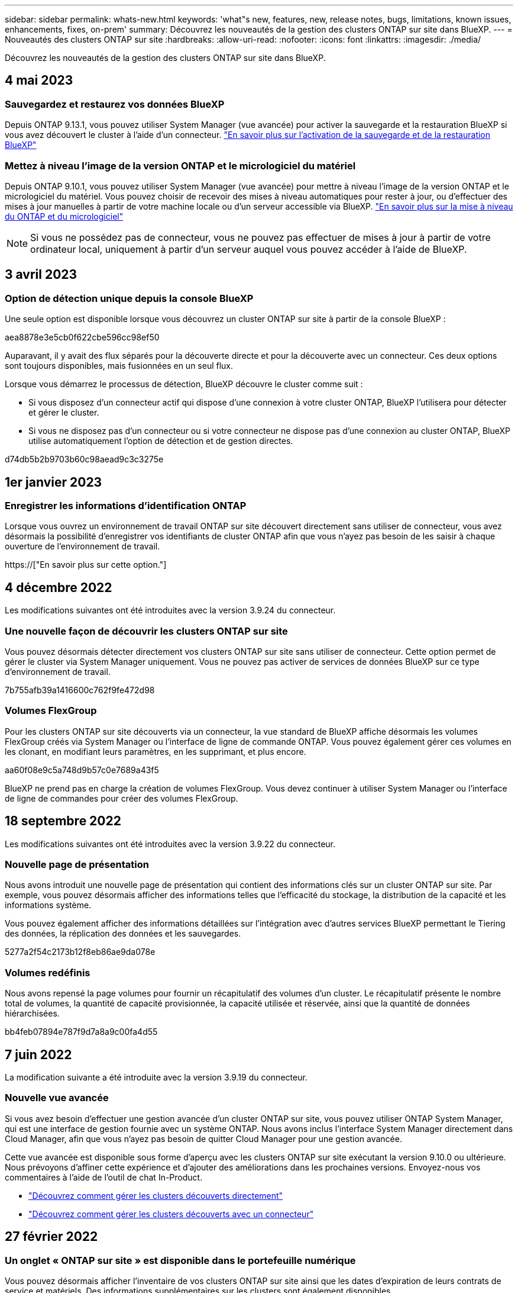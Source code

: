 ---
sidebar: sidebar 
permalink: whats-new.html 
keywords: 'what"s new, features, new, release notes, bugs, limitations, known issues, enhancements, fixes, on-prem' 
summary: Découvrez les nouveautés de la gestion des clusters ONTAP sur site dans BlueXP. 
---
= Nouveautés des clusters ONTAP sur site
:hardbreaks:
:allow-uri-read: 
:nofooter: 
:icons: font
:linkattrs: 
:imagesdir: ./media/


[role="lead"]
Découvrez les nouveautés de la gestion des clusters ONTAP sur site dans BlueXP.



== 4 mai 2023



=== Sauvegardez et restaurez vos données BlueXP

Depuis ONTAP 9.13.1, vous pouvez utiliser System Manager (vue avancée) pour activer la sauvegarde et la restauration BlueXP si vous avez découvert le cluster à l'aide d'un connecteur. link:https://docs.netapp.com/us-en/ontap/task_cloud_backup_data_using_cbs.html["En savoir plus sur l'activation de la sauvegarde et de la restauration BlueXP"^]



=== Mettez à niveau l'image de la version ONTAP et le micrologiciel du matériel

Depuis ONTAP 9.10.1, vous pouvez utiliser System Manager (vue avancée) pour mettre à niveau l'image de la version ONTAP et le micrologiciel du matériel. Vous pouvez choisir de recevoir des mises à niveau automatiques pour rester à jour, ou d'effectuer des mises à jour manuelles à partir de votre machine locale ou d'un serveur accessible via BlueXP. link:https://docs.netapp.com/us-en/ontap/task_admin_update_firmware.html#prepare-for-firmware-update["En savoir plus sur la mise à niveau du ONTAP et du micrologiciel"^]


NOTE: Si vous ne possédez pas de connecteur, vous ne pouvez pas effectuer de mises à jour à partir de votre ordinateur local, uniquement à partir d'un serveur auquel vous pouvez accéder à l'aide de BlueXP.



== 3 avril 2023



=== Option de détection unique depuis la console BlueXP

Une seule option est disponible lorsque vous découvrez un cluster ONTAP sur site à partir de la console BlueXP :

aea8878e3e5cb0f622cbe596cc98ef50

Auparavant, il y avait des flux séparés pour la découverte directe et pour la découverte avec un connecteur. Ces deux options sont toujours disponibles, mais fusionnées en un seul flux.

Lorsque vous démarrez le processus de détection, BlueXP découvre le cluster comme suit :

* Si vous disposez d'un connecteur actif qui dispose d'une connexion à votre cluster ONTAP, BlueXP l'utilisera pour détecter et gérer le cluster.
* Si vous ne disposez pas d'un connecteur ou si votre connecteur ne dispose pas d'une connexion au cluster ONTAP, BlueXP utilise automatiquement l'option de détection et de gestion directes.


d74db5b2b9703b60c98aead9c3c3275e



== 1er janvier 2023



=== Enregistrer les informations d'identification ONTAP

Lorsque vous ouvrez un environnement de travail ONTAP sur site découvert directement sans utiliser de connecteur, vous avez désormais la possibilité d'enregistrer vos identifiants de cluster ONTAP afin que vous n'ayez pas besoin de les saisir à chaque ouverture de l'environnement de travail.

https://["En savoir plus sur cette option."]



== 4 décembre 2022

Les modifications suivantes ont été introduites avec la version 3.9.24 du connecteur.



=== Une nouvelle façon de découvrir les clusters ONTAP sur site

Vous pouvez désormais détecter directement vos clusters ONTAP sur site sans utiliser de connecteur. Cette option permet de gérer le cluster via System Manager uniquement. Vous ne pouvez pas activer de services de données BlueXP sur ce type d'environnement de travail.

7b755afb39a1416600c762f9fe472d98



=== Volumes FlexGroup

Pour les clusters ONTAP sur site découverts via un connecteur, la vue standard de BlueXP affiche désormais les volumes FlexGroup créés via System Manager ou l'interface de ligne de commande ONTAP. Vous pouvez également gérer ces volumes en les clonant, en modifiant leurs paramètres, en les supprimant, et plus encore.

aa60f08e9c5a748d9b57c0e7689a43f5

BlueXP ne prend pas en charge la création de volumes FlexGroup. Vous devez continuer à utiliser System Manager ou l'interface de ligne de commandes pour créer des volumes FlexGroup.



== 18 septembre 2022

Les modifications suivantes ont été introduites avec la version 3.9.22 du connecteur.



=== Nouvelle page de présentation

Nous avons introduit une nouvelle page de présentation qui contient des informations clés sur un cluster ONTAP sur site. Par exemple, vous pouvez désormais afficher des informations telles que l'efficacité du stockage, la distribution de la capacité et les informations système.

Vous pouvez également afficher des informations détaillées sur l'intégration avec d'autres services BlueXP permettant le Tiering des données, la réplication des données et les sauvegardes.

5277a2f54c2173b12f8eb86ae9da078e



=== Volumes redéfinis

Nous avons repensé la page volumes pour fournir un récapitulatif des volumes d'un cluster. Le récapitulatif présente le nombre total de volumes, la quantité de capacité provisionnée, la capacité utilisée et réservée, ainsi que la quantité de données hiérarchisées.

bb4feb07894e787f9d7a8a9c00fa4d55



== 7 juin 2022

La modification suivante a été introduite avec la version 3.9.19 du connecteur.



=== Nouvelle vue avancée

Si vous avez besoin d'effectuer une gestion avancée d'un cluster ONTAP sur site, vous pouvez utiliser ONTAP System Manager, qui est une interface de gestion fournie avec un système ONTAP. Nous avons inclus l'interface System Manager directement dans Cloud Manager, afin que vous n'ayez pas besoin de quitter Cloud Manager pour une gestion avancée.

Cette vue avancée est disponible sous forme d'aperçu avec les clusters ONTAP sur site exécutant la version 9.10.0 ou ultérieure. Nous prévoyons d'affiner cette expérience et d'ajouter des améliorations dans les prochaines versions. Envoyez-nous vos commentaires à l'aide de l'outil de chat In-Product.

* link:task-manage-ontap-direct.html["Découvrez comment gérer les clusters découverts directement"]
* link:task-manage-ontap-connector.html["Découvrez comment gérer les clusters découverts avec un connecteur"]




== 27 février 2022



=== Un onglet « ONTAP sur site » est disponible dans le portefeuille numérique

Vous pouvez désormais afficher l'inventaire de vos clusters ONTAP sur site ainsi que les dates d'expiration de leurs contrats de service et matériels. Des informations supplémentaires sur les clusters sont également disponibles.

09cc582da9a3118b6520cf72b79e82b3



== 11 janvier 2022



=== Les balises que vous ajoutez aux volumes des clusters ONTAP sur site peuvent être utilisées avec le service de balisage

Les balises que vous ajoutez à un volume sont désormais associées à la fonction de balisage du service modèles d'applications, qui peut vous aider à organiser et simplifier la gestion de vos ressources.
